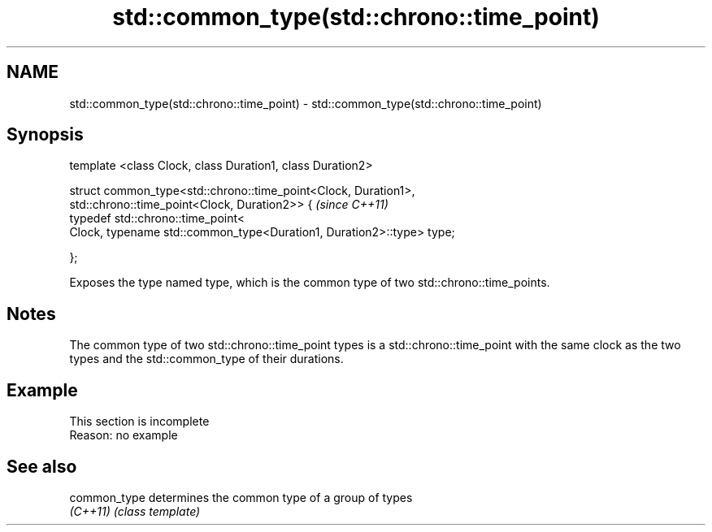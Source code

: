 .TH std::common_type(std::chrono::time_point) 3 "2020.03.24" "http://cppreference.com" "C++ Standard Libary"
.SH NAME
std::common_type(std::chrono::time_point) \- std::common_type(std::chrono::time_point)

.SH Synopsis
   template <class Clock, class Duration1, class Duration2>

   struct common_type<std::chrono::time_point<Clock, Duration1>,
   std::chrono::time_point<Clock, Duration2>> {                         \fI(since C++11)\fP
   typedef std::chrono::time_point<
   Clock, typename std::common_type<Duration1, Duration2>::type> type;

   };

   Exposes the type named type, which is the common type of two std::chrono::time_points.

.SH Notes

   The common type of two std::chrono::time_point types is a std::chrono::time_point with the same clock as the two types and the std::common_type of their durations.

.SH Example

    This section is incomplete
    Reason: no example

.SH See also

   common_type determines the common type of a group of types
   \fI(C++11)\fP     \fI(class template)\fP
